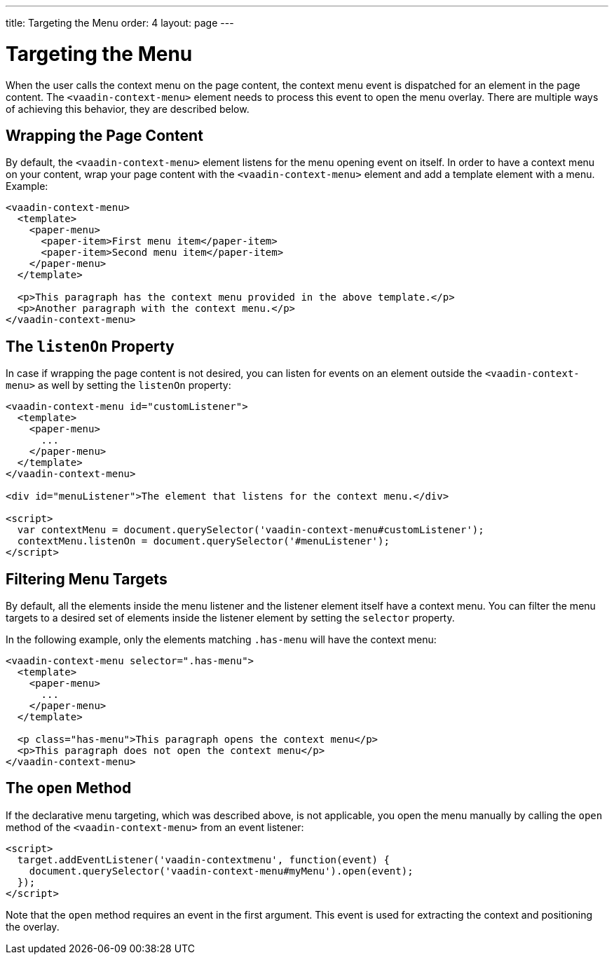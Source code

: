 ---
title: Targeting the Menu
order: 4
layout: page
---

[[vaadin-context-menu.targeting]]
= Targeting the Menu

When the user calls the context menu on the page content, the context menu event is dispatched for an element in the page content. The `<vaadin-context-menu>` element needs to process this event to open the menu overlay. There are multiple ways of achieving this behavior, they are described below.

[[vaadin-context-menu.wrapping]]
== Wrapping the Page Content

By default, the `<vaadin-context-menu>` element listens for the menu opening event on itself. In order to have a context menu on your content, wrap your page content with the `<vaadin-context-menu>` element and add a template element with a menu. Example:

[source,html]
----
<vaadin-context-menu>
  <template>
    <paper-menu>
      <paper-item>First menu item</paper-item>
      <paper-item>Second menu item</paper-item>
    </paper-menu>
  </template>

  <p>This paragraph has the context menu provided in the above template.</p>
  <p>Another paragraph with the context menu.</p>
</vaadin-context-menu>
----

:screenshot:

[[vaadin-context-menu.listen-on]]
== The `listenOn` Property

In case if wrapping the page content is not desired, you can listen for events on an element outside the `<vaadin-context-menu>` as well by setting the `listenOn` property:

[source,html]
----
<vaadin-context-menu id="customListener">
  <template>
    <paper-menu>
      ...
    </paper-menu>
  </template>
</vaadin-context-menu>

<div id="menuListener">The element that listens for the context menu.</div>

<script>
  var contextMenu = document.querySelector('vaadin-context-menu#customListener');
  contextMenu.listenOn = document.querySelector('#menuListener');
</script>
----

[[vaadin-context-menu.selector]]
== Filtering Menu Targets

By default, all the elements inside the menu listener and the listener element itself have a context menu. You can filter the menu targets to a desired set of elements inside the listener element by setting the `selector` property.

In the following example, only the elements matching `.has-menu` will have the context menu:

[source,html]
----
<vaadin-context-menu selector=".has-menu">
  <template>
    <paper-menu>
      ...
    </paper-menu>
  </template>

  <p class="has-menu">This paragraph opens the context menu</p>
  <p>This paragraph does not open the context menu</p>
</vaadin-context-menu>
----

[[vaadin-context-menu.open-method]]
== The `open` Method

If the declarative menu targeting, which was described above, is not applicable, you open the menu manually by calling the `open` method of the `<vaadin-context-menu>` from an event listener:

[source,html]
----
<script>
  target.addEventListener('vaadin-contextmenu', function(event) {
    document.querySelector('vaadin-context-menu#myMenu').open(event);
  });
</script>
----

Note that the `open` method requires an event in the first argument. This event is used for extracting the context and positioning the overlay.
